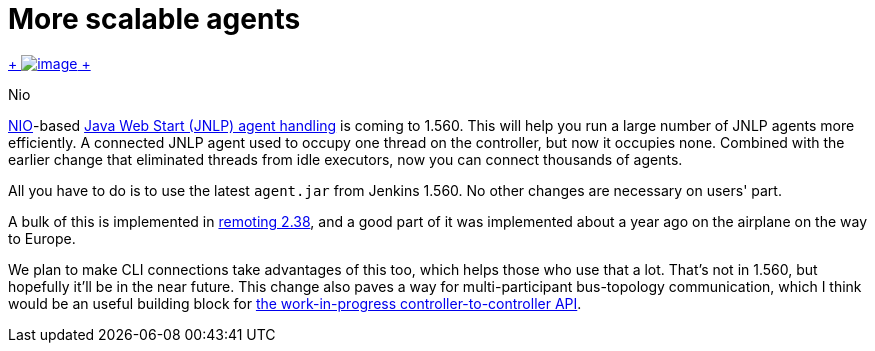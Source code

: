 = More scalable agents
:page-tags: development , core ,news
:page-author: kohsuke

https://en.wikipedia.org/wiki/Nio[ +
image:https://upload.wikimedia.org/wikipedia/commons/thumb/0/02/Nikko_Toshogu_Nio_M3043.jpg/160px-Nikko_Toshogu_Nio_M3043.jpg[image] +
] +

Nio



https://en.wikipedia.org/wiki/New_I/O[NIO]-based https://wiki.jenkins.io/display/JENKINS/Distributed+builds#Distributedbuilds-LaunchslaveagentviaJavaWebStart[Java Web Start (JNLP) agent handling] is coming to 1.560. This will help you run a large number of JNLP agents more efficiently. A connected JNLP agent used to occupy one thread on the controller, but now it occupies none. Combined with the earlier change that eliminated threads from idle executors, now you can connect thousands of agents. +

All you have to do is to use the latest `+agent.jar+` from Jenkins 1.560. No other changes are necessary on users' part. +

A bulk of this is implemented in https://github.com/jenkinsci/remoting[remoting 2.38], and a good part of it was implemented about a year ago on the airplane on the way to Europe. +

We plan to make CLI connections take advantages of this too, which helps those who use that a lot. That's not in 1.560, but hopefully it'll be in the near future. This change also paves a way for multi-participant bus-topology communication, which I think would be an useful building block for https://github.com/jenkinsci/master-to-master-api-plugin/[the work-in-progress controller-to-controller API].
